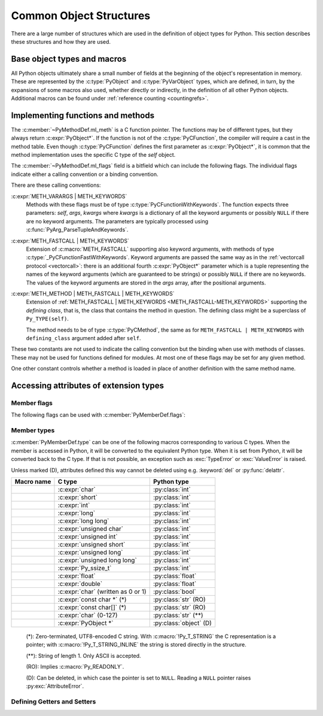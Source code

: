.. highlight:: c

.. _common-structs:

Common Object Structures
========================

There are a large number of structures which are used in the definition of
object types for Python.  This section describes these structures and how they
are used.


Base object types and macros
----------------------------

All Python objects ultimately share a small number of fields at the beginning
of the object's representation in memory.  These are represented by the
:c:type:`PyObject` and :c:type:`PyVarObject` types, which are defined, in turn,
by the expansions of some macros also used, whether directly or indirectly, in
the definition of all other Python objects.  Additional macros can be found
under :ref:`reference counting <countingrefs>`.


.. c:type:: PyObject

   All object types are extensions of this type.  This is a type which
   contains the information Python needs to treat a pointer to an object as an
   object.  In a normal "release" build, it contains only the object's
   reference count and a pointer to the corresponding type object.
   Nothing is actually declared to be a :c:type:`PyObject`, but every pointer
   to a Python object can be cast to a :c:expr:`PyObject*`.  Access to the
   members must be done by using the macros :c:macro:`Py_REFCNT` and
   :c:macro:`Py_TYPE`.


.. c:type:: PyVarObject

   This is an extension of :c:type:`PyObject` that adds the :c:member:`~PyVarObject.ob_size`
   field.  This is only used for objects that have some notion of *length*.
   This type does not often appear in the Python/C API.
   Access to the members must be done by using the macros
   :c:macro:`Py_REFCNT`, :c:macro:`Py_TYPE`, and :c:macro:`Py_SIZE`.


.. c:macro:: PyObject_HEAD

   This is a macro used when declaring new types which represent objects
   without a varying length.  The PyObject_HEAD macro expands to::

      PyObject ob_base;

   See documentation of :c:type:`PyObject` above.


.. c:macro:: PyObject_VAR_HEAD

   This is a macro used when declaring new types which represent objects
   with a length that varies from instance to instance.
   The PyObject_VAR_HEAD macro expands to::

      PyVarObject ob_base;

   See documentation of :c:type:`PyVarObject` above.


.. c:function:: int Py_Is(PyObject *x, PyObject *y)

   Test if the *x* object is the *y* object, the same as ``x is y`` in Python.

   .. versionadded:: 3.10


.. c:function:: int Py_IsNone(PyObject *x)

   Test if an object is the ``None`` singleton,
   the same as ``x is None`` in Python.

   .. versionadded:: 3.10


.. c:function:: int Py_IsTrue(PyObject *x)

   Test if an object is the ``True`` singleton,
   the same as ``x is True`` in Python.

   .. versionadded:: 3.10


.. c:function:: int Py_IsFalse(PyObject *x)

   Test if an object is the ``False`` singleton,
   the same as ``x is False`` in Python.

   .. versionadded:: 3.10


.. c:function:: PyTypeObject* Py_TYPE(PyObject *o)

   Get the type of the Python object *o*.

   Return a :term:`borrowed reference`.

   Use the :c:func:`Py_SET_TYPE` function to set an object type.

   .. versionchanged:: 3.11
      :c:func:`Py_TYPE()` is changed to an inline static function.
      The parameter type is no longer :c:expr:`const PyObject*`.


.. c:function:: int Py_IS_TYPE(PyObject *o, PyTypeObject *type)

   Return non-zero if the object *o* type is *type*. Return zero otherwise.
   Equivalent to: ``Py_TYPE(o) == type``.

   .. versionadded:: 3.9


.. c:function:: void Py_SET_TYPE(PyObject *o, PyTypeObject *type)

   Set the object *o* type to *type*.

   .. versionadded:: 3.9


.. c:function:: Py_ssize_t Py_SIZE(PyVarObject *o)

   Get the size of the Python object *o*.

   Use the :c:func:`Py_SET_SIZE` function to set an object size.

   .. versionchanged:: 3.11
      :c:func:`Py_SIZE()` is changed to an inline static function.
      The parameter type is no longer :c:expr:`const PyVarObject*`.


.. c:function:: void Py_SET_SIZE(PyVarObject *o, Py_ssize_t size)

   Set the object *o* size to *size*.

   .. versionadded:: 3.9


.. c:macro:: PyObject_HEAD_INIT(type)

   This is a macro which expands to initialization values for a new
   :c:type:`PyObject` type.  This macro expands to::

      _PyObject_EXTRA_INIT
      1, type,


.. c:macro:: PyVarObject_HEAD_INIT(type, size)

   This is a macro which expands to initialization values for a new
   :c:type:`PyVarObject` type, including the :c:member:`~PyVarObject.ob_size` field.
   This macro expands to::

      _PyObject_EXTRA_INIT
      1, type, size,


Implementing functions and methods
----------------------------------

.. c:type:: PyCFunction

   Type of the functions used to implement most Python callables in C.
   Functions of this type take two :c:expr:`PyObject*` parameters and return
   one such value.  If the return value is ``NULL``, an exception shall have
   been set.  If not ``NULL``, the return value is interpreted as the return
   value of the function as exposed in Python.  The function must return a new
   reference.

   The function signature is::

      PyObject *PyCFunction(PyObject *self,
                            PyObject *args);

.. c:type:: PyCFunctionWithKeywords

   Type of the functions used to implement Python callables in C
   with signature :ref:`METH_VARARGS | METH_KEYWORDS <METH_VARARGS-METH_KEYWORDS>`.
   The function signature is::

      PyObject *PyCFunctionWithKeywords(PyObject *self,
                                        PyObject *args,
                                        PyObject *kwargs);


.. c:type:: _PyCFunctionFast

   Type of the functions used to implement Python callables in C
   with signature :c:macro:`METH_FASTCALL`.
   The function signature is::

      PyObject *_PyCFunctionFast(PyObject *self,
                                 PyObject *const *args,
                                 Py_ssize_t nargs);

.. c:type:: _PyCFunctionFastWithKeywords

   Type of the functions used to implement Python callables in C
   with signature :ref:`METH_FASTCALL | METH_KEYWORDS <METH_FASTCALL-METH_KEYWORDS>`.
   The function signature is::

      PyObject *_PyCFunctionFastWithKeywords(PyObject *self,
                                             PyObject *const *args,
                                             Py_ssize_t nargs,
                                             PyObject *kwnames);

.. c:type:: PyCMethod

   Type of the functions used to implement Python callables in C
   with signature :ref:`METH_METHOD | METH_FASTCALL | METH_KEYWORDS <METH_METHOD-METH_FASTCALL-METH_KEYWORDS>`.
   The function signature is::

      PyObject *PyCMethod(PyObject *self,
                          PyTypeObject *defining_class,
                          PyObject *const *args,
                          Py_ssize_t nargs,
                          PyObject *kwnames)

   .. versionadded:: 3.9


.. c:type:: PyMethodDef

   Structure used to describe a method of an extension type.  This structure has
   four fields:

   .. c:member:: const char *ml_name

      Name of the method.

   .. c:member:: PyCFunction ml_meth

      Pointer to the C implementation.

   .. c:member:: int ml_flags

      Flags bits indicating how the call should be constructed.

   .. c:member:: const char *ml_doc

      Points to the contents of the docstring.

The :c:member:`~PyMethodDef.ml_meth` is a C function pointer.
The functions may be of different
types, but they always return :c:expr:`PyObject*`.  If the function is not of
the :c:type:`PyCFunction`, the compiler will require a cast in the method table.
Even though :c:type:`PyCFunction` defines the first parameter as
:c:expr:`PyObject*`, it is common that the method implementation uses the
specific C type of the *self* object.

The :c:member:`~PyMethodDef.ml_flags` field is a bitfield which can include
the following flags.
The individual flags indicate either a calling convention or a binding
convention.

There are these calling conventions:

.. c:macro:: METH_VARARGS

   This is the typical calling convention, where the methods have the type
   :c:type:`PyCFunction`. The function expects two :c:expr:`PyObject*` values.
   The first one is the *self* object for methods; for module functions, it is
   the module object.  The second parameter (often called *args*) is a tuple
   object representing all arguments. This parameter is typically processed
   using :c:func:`PyArg_ParseTuple` or :c:func:`PyArg_UnpackTuple`.


.. c:macro:: METH_KEYWORDS

   Can only be used in certain combinations with other flags:
   :ref:`METH_VARARGS | METH_KEYWORDS <METH_VARARGS-METH_KEYWORDS>`,
   :ref:`METH_FASTCALL | METH_KEYWORDS <METH_FASTCALL-METH_KEYWORDS>` and
   :ref:`METH_METHOD | METH_FASTCALL | METH_KEYWORDS <METH_METHOD-METH_FASTCALL-METH_KEYWORDS>`.


.. _METH_VARARGS-METH_KEYWORDS:

:c:expr:`METH_VARARGS | METH_KEYWORDS`
   Methods with these flags must be of type :c:type:`PyCFunctionWithKeywords`.
   The function expects three parameters: *self*, *args*, *kwargs* where
   *kwargs* is a dictionary of all the keyword arguments or possibly ``NULL``
   if there are no keyword arguments.  The parameters are typically processed
   using :c:func:`PyArg_ParseTupleAndKeywords`.


.. c:macro:: METH_FASTCALL

   Fast calling convention supporting only positional arguments.
   The methods have the type :c:type:`_PyCFunctionFast`.
   The first parameter is *self*, the second parameter is a C array
   of :c:expr:`PyObject*` values indicating the arguments and the third
   parameter is the number of arguments (the length of the array).

   .. versionadded:: 3.7

   .. versionchanged:: 3.10

      ``METH_FASTCALL`` is now part of the :ref:`stable ABI <stable-abi>`.


.. _METH_FASTCALL-METH_KEYWORDS:

:c:expr:`METH_FASTCALL | METH_KEYWORDS`
   Extension of :c:macro:`METH_FASTCALL` supporting also keyword arguments,
   with methods of type :c:type:`_PyCFunctionFastWithKeywords`.
   Keyword arguments are passed the same way as in the
   :ref:`vectorcall protocol <vectorcall>`:
   there is an additional fourth :c:expr:`PyObject*` parameter
   which is a tuple representing the names of the keyword arguments
   (which are guaranteed to be strings)
   or possibly ``NULL`` if there are no keywords.  The values of the keyword
   arguments are stored in the *args* array, after the positional arguments.

   .. versionadded:: 3.7


.. c:macro:: METH_METHOD

   Can only be used in the combination with other flags:
   :ref:`METH_METHOD | METH_FASTCALL | METH_KEYWORDS <METH_METHOD-METH_FASTCALL-METH_KEYWORDS>`.


.. _METH_METHOD-METH_FASTCALL-METH_KEYWORDS:

:c:expr:`METH_METHOD | METH_FASTCALL | METH_KEYWORDS`
   Extension of :ref:`METH_FASTCALL | METH_KEYWORDS <METH_FASTCALL-METH_KEYWORDS>`
   supporting the *defining class*, that is,
   the class that contains the method in question.
   The defining class might be a superclass of ``Py_TYPE(self)``.

   The method needs to be of type :c:type:`PyCMethod`, the same as for
   ``METH_FASTCALL | METH_KEYWORDS`` with ``defining_class`` argument added after
   ``self``.

   .. versionadded:: 3.9


.. c:macro:: METH_NOARGS

   Methods without parameters don't need to check whether arguments are given if
   they are listed with the :c:macro:`METH_NOARGS` flag.  They need to be of type
   :c:type:`PyCFunction`.  The first parameter is typically named *self* and will
   hold a reference to the module or object instance.  In all cases the second
   parameter will be ``NULL``.

   The function must have 2 parameters. Since the second parameter is unused,
   :c:macro:`Py_UNUSED` can be used to prevent a compiler warning.


.. c:macro:: METH_O

   Methods with a single object argument can be listed with the :c:macro:`METH_O`
   flag, instead of invoking :c:func:`PyArg_ParseTuple` with a ``"O"`` argument.
   They have the type :c:type:`PyCFunction`, with the *self* parameter, and a
   :c:expr:`PyObject*` parameter representing the single argument.


These two constants are not used to indicate the calling convention but the
binding when use with methods of classes.  These may not be used for functions
defined for modules.  At most one of these flags may be set for any given
method.


.. c:macro:: METH_CLASS

   .. index:: pair: built-in function; classmethod

   The method will be passed the type object as the first parameter rather
   than an instance of the type.  This is used to create *class methods*,
   similar to what is created when using the :func:`classmethod` built-in
   function.


.. c:macro:: METH_STATIC

   .. index:: pair: built-in function; staticmethod

   The method will be passed ``NULL`` as the first parameter rather than an
   instance of the type.  This is used to create *static methods*, similar to
   what is created when using the :func:`staticmethod` built-in function.

One other constant controls whether a method is loaded in place of another
definition with the same method name.


.. c:macro:: METH_COEXIST

   The method will be loaded in place of existing definitions.  Without
   *METH_COEXIST*, the default is to skip repeated definitions.  Since slot
   wrappers are loaded before the method table, the existence of a
   *sq_contains* slot, for example, would generate a wrapped method named
   :meth:`__contains__` and preclude the loading of a corresponding
   PyCFunction with the same name.  With the flag defined, the PyCFunction
   will be loaded in place of the wrapper object and will co-exist with the
   slot.  This is helpful because calls to PyCFunctions are optimized more
   than wrapper object calls.


Accessing attributes of extension types
---------------------------------------

.. c:type:: PyMemberDef

   Structure which describes an attribute of a type which corresponds to a C
   struct member.  Its fields are, in order:

   .. c:member:: const char* name

         Name of the member.
         A NULL value marks the end of a ``PyMemberDef[]`` array.

         The string should be static, no copy is made of it.

   .. c:member:: Py_ssize_t offset

      The offset in bytes that the member is located on the type’s object struct.

   .. c:member:: int type

      The type of the member in the C struct.
      See :ref:`PyMemberDef-types` for the possible values.

   .. c:member:: int flags

      Zero or more of the :ref:`PyMemberDef-flags`, combined using bitwise OR.

   .. c:member:: const char* doc

      The docstring, or NULL.
      The string should be static, no copy is made of it.
      Typically, it is defined using :c:macro:`PyDoc_STR`.

   By default (when :c:member:`~PyMemberDef.flags` is ``0``), members allow
   both read and write access.
   Use the :c:macro:`Py_READONLY` flag for read-only access.
   Certain types, like :c:macro:`Py_T_STRING`, imply :c:macro:`Py_READONLY`.
   Only :c:macro:`Py_T_OBJECT_EX` (and legacy :c:macro:`T_OBJECT`) members can
   be deleted.

   .. _pymemberdef-offsets:

   For heap-allocated types (created using :c:func:`PyType_FromSpec` or similar),
   ``PyMemberDef`` may contain a definition for the special member
   ``"__vectorcalloffset__"``, corresponding to
   :c:member:`~PyTypeObject.tp_vectorcall_offset` in type objects.
   These must be defined with ``Py_T_PYSSIZET`` and ``Py_READONLY``, for example::

      static PyMemberDef spam_type_members[] = {
          {"__vectorcalloffset__", Py_T_PYSSIZET,
           offsetof(Spam_object, vectorcall), Py_READONLY},
          {NULL}  /* Sentinel */
      };

   (You may need to ``#include <stddef.h>`` for :c:func:`!offsetof`.)

   The legacy offsets :c:member:`~PyTypeObject.tp_dictoffset` and
   :c:member:`~PyTypeObject.tp_weaklistoffset` can be defined similarly using
   ``"__dictoffset__"`` and ``"__weaklistoffset__"`` members, but extensions
   are strongly encouraged to use :c:macro:`Py_TPFLAGS_MANAGED_DICT` and
   :c:macro:`Py_TPFLAGS_MANAGED_WEAKREF` instead.

   .. versionchanged:: 3.12

      ``PyMemberDef`` is always available.
      Previously, it required including ``"structmember.h"``.

.. c:function:: PyObject* PyMember_GetOne(const char *obj_addr, struct PyMemberDef *m)

   Get an attribute belonging to the object at address *obj_addr*.  The
   attribute is described by ``PyMemberDef`` *m*.  Returns ``NULL``
   on error.

   .. versionchanged:: 3.12

      ``PyMember_GetOne`` is always available.
      Previously, it required including ``"structmember.h"``.

.. c:function:: int PyMember_SetOne(char *obj_addr, struct PyMemberDef *m, PyObject *o)

   Set an attribute belonging to the object at address *obj_addr* to object *o*.
   The attribute to set is described by ``PyMemberDef`` *m*.  Returns ``0``
   if successful and a negative value on failure.

   .. versionchanged:: 3.12

      ``PyMember_SetOne`` is always available.
      Previously, it required including ``"structmember.h"``.

.. _PyMemberDef-flags:

Member flags
^^^^^^^^^^^^

The following flags can be used with :c:member:`PyMemberDef.flags`:

.. c:macro:: Py_READONLY

   Not writable.

.. c:macro:: Py_AUDIT_READ

   Emit an ``object.__getattr__`` :ref:`audit event <audit-events>`
   before reading.

.. c:macro:: Py_RELATIVE_OFFSET

   Indicates that the :c:member:`~PyMemberDef.offset` of this ``PyMemberDef``
   entry indicates an offset from the subclass-specific data, rather than
   from ``PyObject``.

   Can only be used as part of :c:member:`Py_tp_members <PyTypeObject.tp_members>`
   :c:type:`slot <PyTypeSlot>` when creating a class using negative
   :c:member:`~PyType_Spec.basicsize`.
   It is mandatory in that case.

   This flag is only used in :c:type:`PyTypeSlot`.
   When setting :c:member:`~PyTypeObject.tp_members` during
   class creation, Python clears it and sets
   :c:member:`PyMemberDef.offset` to the offset from the ``PyObject`` struct.

.. index::
   single: READ_RESTRICTED
   single: WRITE_RESTRICTED
   single: RESTRICTED

.. versionchanged:: 3.10

   The :c:macro:`!RESTRICTED`, :c:macro:`!READ_RESTRICTED` and
   :c:macro:`!WRITE_RESTRICTED` macros available with
   ``#include "structmember.h"`` are deprecated.
   :c:macro:`!READ_RESTRICTED` and :c:macro:`!RESTRICTED` are equivalent to
   :c:macro:`Py_AUDIT_READ`; :c:macro:`!WRITE_RESTRICTED` does nothing.

.. index::
   single: READONLY

.. versionchanged:: 3.12

   The :c:macro:`!READONLY` macro was renamed to :c:macro:`Py_READONLY`.
   The :c:macro:`!PY_AUDIT_READ` macro was renamed with the ``Py_`` prefix.
   The new names are now always available.
   Previously, these required ``#include "structmember.h"``.
   The header is still available and it provides the old names.

.. _PyMemberDef-types:

Member types
^^^^^^^^^^^^

:c:member:`PyMemberDef.type` can be one of the following macros corresponding
to various C types.
When the member is accessed in Python, it will be converted to the
equivalent Python type.
When it is set from Python, it will be converted back to the C type.
If that is not possible, an exception such as :exc:`TypeError` or
:exc:`ValueError` is raised.

Unless marked (D), attributes defined this way cannot be deleted
using e.g. :keyword:`del` or :py:func:`delattr`.

================================ ============================= ======================
Macro name                       C type                        Python type
================================ ============================= ======================
.. c:macro:: Py_T_BYTE           :c:expr:`char`                :py:class:`int`
.. c:macro:: Py_T_SHORT          :c:expr:`short`               :py:class:`int`
.. c:macro:: Py_T_INT            :c:expr:`int`                 :py:class:`int`
.. c:macro:: Py_T_LONG           :c:expr:`long`                :py:class:`int`
.. c:macro:: Py_T_LONGLONG       :c:expr:`long long`           :py:class:`int`
.. c:macro:: Py_T_UBYTE          :c:expr:`unsigned char`       :py:class:`int`
.. c:macro:: Py_T_UINT           :c:expr:`unsigned int`        :py:class:`int`
.. c:macro:: Py_T_USHORT         :c:expr:`unsigned short`      :py:class:`int`
.. c:macro:: Py_T_ULONG          :c:expr:`unsigned long`       :py:class:`int`
.. c:macro:: Py_T_ULONGLONG      :c:expr:`unsigned long long`  :py:class:`int`
.. c:macro:: Py_T_PYSSIZET       :c:expr:`Py_ssize_t`          :py:class:`int`
.. c:macro:: Py_T_FLOAT          :c:expr:`float`               :py:class:`float`
.. c:macro:: Py_T_DOUBLE         :c:expr:`double`              :py:class:`float`
.. c:macro:: Py_T_BOOL           :c:expr:`char`                :py:class:`bool`
                                 (written as 0 or 1)
.. c:macro:: Py_T_STRING         :c:expr:`const char *` (*)    :py:class:`str` (RO)
.. c:macro:: Py_T_STRING_INPLACE :c:expr:`const char[]` (*)    :py:class:`str` (RO)
.. c:macro:: Py_T_CHAR           :c:expr:`char` (0-127)        :py:class:`str` (**)
.. c:macro:: Py_T_OBJECT_EX      :c:expr:`PyObject *`          :py:class:`object` (D)
================================ ============================= ======================

   (*): Zero-terminated, UTF8-encoded C string.
   With :c:macro:`!Py_T_STRING` the C representation is a pointer;
   with :c:macro:`!Py_T_STRING_INLINE` the string is stored directly
   in the structure.

   (**): String of length 1. Only ASCII is accepted.

   (RO): Implies :c:macro:`Py_READONLY`.

   (D): Can be deleted, in which case the pointer is set to ``NULL``.
   Reading a ``NULL`` pointer raises :py:exc:`AttributeError`.

.. index::
   single: T_BYTE
   single: T_SHORT
   single: T_INT
   single: T_LONG
   single: T_LONGLONG
   single: T_UBYTE
   single: T_USHORT
   single: T_UINT
   single: T_ULONG
   single: T_ULONGULONG
   single: T_PYSSIZET
   single: T_FLOAT
   single: T_DOUBLE
   single: T_BOOL
   single: T_CHAR
   single: T_STRING
   single: T_STRING_INPLACE
   single: T_OBJECT_EX
   single: structmember.h

.. versionadded:: 3.12

   In previous versions, the macros were only available with
   ``#include "structmember.h"`` and were named without the ``Py_`` prefix
   (e.g. as ``T_INT``).
   The header is still available and contains the old names, along with
   the following deprecated types:

   .. c:macro:: T_OBJECT

      Like ``Py_T_OBJECT_EX``, but ``NULL`` is converted to ``None``.
      This results in surprising behavior in Python: deleting the attribute
      effectively sets it to ``None``.

   .. c:macro:: T_NONE

      Always ``None``. Must be used with :c:macro:`Py_READONLY`.

Defining Getters and Setters
^^^^^^^^^^^^^^^^^^^^^^^^^^^^

.. c:type:: PyGetSetDef

   Structure to define property-like access for a type. See also description of
   the :c:member:`PyTypeObject.tp_getset` slot.

   .. c:member:: const char* name

      attribute name

   .. c:member:: getter get

      C function to get the attribute.

   .. c:member:: setter set

      Optional C function to set or delete the attribute, if omitted the attribute is readonly.

   .. c:member:: const char* doc

      optional docstring

   .. c:member:: void* closure

      Optional function pointer, providing additional data for getter and setter.

   The ``get`` function takes one :c:expr:`PyObject*` parameter (the
   instance) and a function pointer (the associated ``closure``)::

      typedef PyObject *(*getter)(PyObject *, void *);

   It should return a new reference on success or ``NULL`` with a set exception
   on failure.

   ``set`` functions take two :c:expr:`PyObject*` parameters (the instance and
   the value to be set) and a function pointer (the associated ``closure``)::

      typedef int (*setter)(PyObject *, PyObject *, void *);

   In case the attribute should be deleted the second parameter is ``NULL``.
   Should return ``0`` on success or ``-1`` with a set exception on failure.
